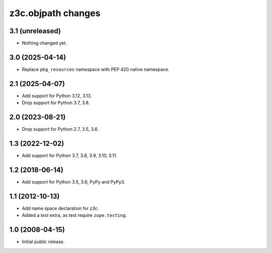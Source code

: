 z3c.objpath changes
*******************

3.1 (unreleased)
================

- Nothing changed yet.


3.0 (2025-04-14)
================

* Replace ``pkg_resources`` namespace with PEP 420 native namespace.


2.1 (2025-04-07)
================

* Add support for Python 3.12, 3.13.

* Drop support for Python 3.7, 3.8.


2.0 (2023-08-21)
================

* Drop support for Python 2.7, 3.5, 3.6.


1.3 (2022-12-02)
================

- Add support for Python 3.7, 3.8, 3.9, 3.10, 3.11.


1.2 (2018-06-14)
================

* Add support for Python 3.5, 3.6, PyPy and PyPy3.

1.1 (2012-10-13)
================

* Add name space declaration for `z3c`.

* Added a `test` extra, as test require ``zope.testing``.

1.0 (2008-04-15)
================

* Initial public release.

